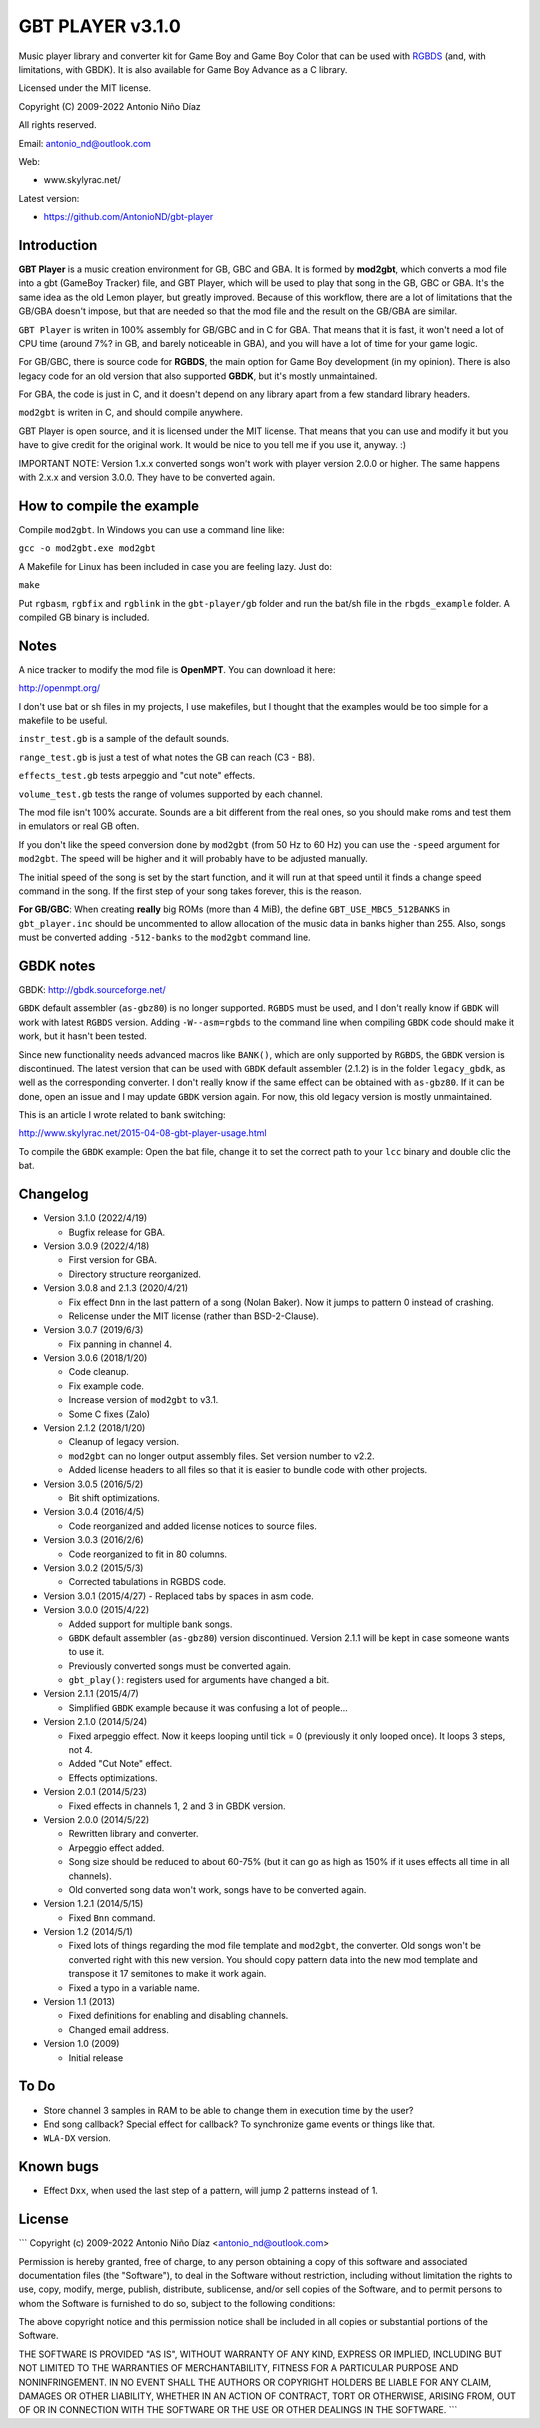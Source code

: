 GBT PLAYER v3.1.0
=================

Music player library and converter kit for Game Boy and Game Boy Color that can
be used with `RGBDS <https://github.com/gbdev/rgbds>`__ (and, with
limitations, with GBDK). It is also available for Game Boy Advance as a C
library.

Licensed under the MIT license.

Copyright (C) 2009-2022 Antonio Niño Díaz

All rights reserved.

Email: antonio_nd@outlook.com

Web:

- www.skylyrac.net/

Latest version:

- https://github.com/AntonioND/gbt-player

Introduction
------------

**GBT Player** is a music creation environment for GB, GBC and GBA. It is formed
by **mod2gbt**, which converts a mod file into a gbt (GameBoy Tracker) file, and
GBT Player, which will be used to play that song in the GB, GBC or GBA. It's the
same idea as the old Lemon player, but greatly improved. Because of this
workflow, there are a lot of limitations that the GB/GBA doesn't impose, but that
are needed so that the mod file and the result on the GB/GBA are similar.

``GBT Player`` is writen in 100% assembly for GB/GBC and in C for GBA. That
means that it is fast, it won't need a lot of CPU time (around 7%? in GB, and
barely noticeable in GBA), and you will have a lot of time for your game logic.

For GB/GBC, there is source code for **RGBDS**, the main option for Game Boy
development (in my opinion). There is also legacy code for an old version that
also supported **GBDK**, but it's mostly unmaintained.

For GBA, the code is just in C, and it doesn't depend on any library apart from
a few standard library headers.

``mod2gbt`` is writen in C, and should compile anywhere.

GBT Player is open source, and it is licensed under the MIT license. That means
that you can use and modify it but you have to give credit for the original
work. It would be nice to you tell me if you use it, anyway. :)

IMPORTANT NOTE: Version 1.x.x converted songs won't work with player version
2.0.0 or higher. The same happens with 2.x.x and version 3.0.0.  They have to be
converted again.

How to compile the example
--------------------------

Compile ``mod2gbt``. In Windows you can use a command line like:

``gcc -o mod2gbt.exe mod2gbt``

A Makefile for Linux has been included in case you are feeling lazy. Just do:

``make``

Put ``rgbasm``, ``rgbfix`` and ``rgblink`` in the ``gbt-player/gb`` folder and
run the bat/sh file in the ``rbgds_example`` folder. A compiled GB binary is
included.

Notes
-----

A nice tracker to modify the mod file is **OpenMPT**. You can download it here:

http://openmpt.org/

I don't use bat or sh files in my projects, I use makefiles, but I thought that
the examples would be too simple for a makefile to be useful.

``instr_test.gb`` is a sample of the default sounds.

``range_test.gb`` is just a test of what notes the GB can reach (C3 - B8).

``effects_test.gb`` tests arpeggio and "cut note" effects.

``volume_test.gb`` tests the range of volumes supported by each channel.

The mod file isn't 100% accurate. Sounds are a bit different from the real ones,
so you should make roms and test them in emulators or real GB often.

If you don't like the speed conversion done by ``mod2gbt`` (from 50 Hz to 60 Hz)
you can use the ``-speed`` argument for ``mod2gbt``. The speed will be higher
and it will probably have to be adjusted manually.

The initial speed of the song is set by the start function, and it will run at
that speed until it finds a change speed command in the song. If the first step
of your song takes forever, this is the reason.

**For GB/GBC**: When creating **really** big ROMs (more than 4 MiB), the define
``GBT_USE_MBC5_512BANKS`` in ``gbt_player.inc`` should be uncommented to allow
allocation of the music data in banks higher than 255. Also, songs must be
converted adding ``-512-banks`` to the ``mod2gbt`` command line.

GBDK notes
----------

GBDK: http://gbdk.sourceforge.net/

``GBDK`` default assembler (``as-gbz80``) is no longer supported. ``RGBDS`` must
be used, and I don't really know if ``GBDK`` will work with latest ``RGBDS``
version. Adding ``-W--asm=rgbds`` to the command line when compiling ``GBDK``
code should make it work, but it hasn't been tested.

Since new functionality needs advanced macros like ``BANK()``, which are only
supported by ``RGBDS``, the ``GBDK`` version is discontinued. The latest version
that can be used with ``GBDK`` default assembler (2.1.2) is in the folder
``legacy_gbdk``, as well as the corresponding converter. I don't really know if
the same effect can be obtained with ``as-gbz80``. If it can be done, open an
issue and I may update ``GBDK`` version again. For now, this old legacy version
is mostly unmaintained.

This is an article I wrote related to bank switching:

http://www.skylyrac.net/2015-04-08-gbt-player-usage.html

To compile the ``GBDK`` example: Open the bat file, change it to set the correct
path to your ``lcc`` binary and double clic the bat.

Changelog
---------

- Version 3.1.0 (2022/4/19)

  - Bugfix release for GBA.

- Version 3.0.9 (2022/4/18)

  - First version for GBA.
  - Directory structure reorganized.

- Version 3.0.8 and 2.1.3 (2020/4/21)

  - Fix effect ``Dnn`` in the last pattern of a song (Nolan Baker). Now it jumps
    to pattern 0 instead of crashing.
  - Relicense under the MIT license (rather than BSD-2-Clause).

- Version 3.0.7 (2019/6/3)

  - Fix panning in channel 4.

- Version 3.0.6 (2018/1/20)

  - Code cleanup.
  - Fix example code.
  - Increase version of ``mod2gbt`` to v3.1.
  - Some C fixes (Zalo)

- Version 2.1.2 (2018/1/20)

  - Cleanup of legacy version.
  - ``mod2gbt`` can no longer output assembly files. Set version number to v2.2.
  - Added license headers to all files so that it is easier to bundle code with
    other projects.

- Version 3.0.5 (2016/5/2)

  - Bit shift optimizations.

- Version 3.0.4 (2016/4/5)

  - Code reorganized and added license notices to source files.

- Version 3.0.3 (2016/2/6)

  - Code reorganized to fit in 80 columns.

- Version 3.0.2 (2015/5/3)

  - Corrected tabulations in RGBDS code.

- Version 3.0.1 (2015/4/27)
  - Replaced tabs by spaces in asm code.

- Version 3.0.0 (2015/4/22)

  - Added support for multiple bank songs.
  - ``GBDK`` default assembler (``as-gbz80``) version discontinued. Version
    2.1.1 will be kept in case someone wants to use it.
  - Previously converted songs must be converted again.
  - ``gbt_play()``: registers used for arguments have changed a bit.

- Version 2.1.1 (2015/4/7)

  - Simplified ``GBDK`` example because it was confusing a lot of people...

- Version 2.1.0 (2014/5/24)

  - Fixed arpeggio effect. Now it keeps looping until tick = 0 (previously it
    only looped once). It loops 3 steps, not 4.
  - Added "Cut Note" effect.
  - Effects optimizations.

- Version 2.0.1 (2014/5/23)

  - Fixed effects in channels 1, 2 and 3 in GBDK version.

- Version 2.0.0 (2014/5/22)

  - Rewritten library and converter.
  - Arpeggio effect added.
  - Song size should be reduced to about 60-75% (but it can go as high as 150%
    if it uses effects all time in all channels).
  - Old converted song data won't work, songs have to be converted again.

- Version 1.2.1 (2014/5/15)

  - Fixed ``Bnn`` command.

- Version 1.2 (2014/5/1)

  - Fixed lots of things regarding the mod file template and ``mod2gbt``, the
    converter. Old songs won't be converted right with this new version. You
    should copy pattern data into the new mod template and transpose it 17
    semitones to make it work again.
  - Fixed a typo in a variable name.

- Version 1.1 (2013)

  - Fixed definitions for enabling and disabling channels.
  - Changed email address.

- Version 1.0 (2009)

  - Initial release

To Do
-----

- Store channel 3 samples in RAM to be able to change them in execution time by
  the user?
- End song callback? Special effect for callback? To synchronize game events or
  things like that.
- ``WLA-DX`` version.

Known bugs
----------

- Effect ``Dxx``, when used the last step of a pattern, will jump 2 patterns
  instead of 1.

License
-------

```
Copyright (c) 2009-2022 Antonio Niño Díaz <antonio_nd@outlook.com>

Permission is hereby granted, free of charge, to any person obtaining a copy
of this software and associated documentation files (the "Software"), to deal
in the Software without restriction, including without limitation the rights
to use, copy, modify, merge, publish, distribute, sublicense, and/or sell
copies of the Software, and to permit persons to whom the Software is
furnished to do so, subject to the following conditions:

The above copyright notice and this permission notice shall be included in all
copies or substantial portions of the Software.

THE SOFTWARE IS PROVIDED "AS IS", WITHOUT WARRANTY OF ANY KIND, EXPRESS OR
IMPLIED, INCLUDING BUT NOT LIMITED TO THE WARRANTIES OF MERCHANTABILITY,
FITNESS FOR A PARTICULAR PURPOSE AND NONINFRINGEMENT. IN NO EVENT SHALL THE
AUTHORS OR COPYRIGHT HOLDERS BE LIABLE FOR ANY CLAIM, DAMAGES OR OTHER
LIABILITY, WHETHER IN AN ACTION OF CONTRACT, TORT OR OTHERWISE, ARISING FROM,
OUT OF OR IN CONNECTION WITH THE SOFTWARE OR THE USE OR OTHER DEALINGS IN THE
SOFTWARE.
```

